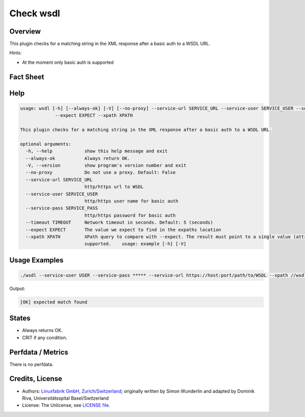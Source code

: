 Check wsdl
=============


Overview
--------


This plugin checks for a matching string in the XML response after a basic auth to a WSDL URL.

Hints:

* At the moment only basic auth is supported


Fact Sheet
----------

.. csv-table::
    :widths: 30, 70
    
    "Check Plugin Download",                "https://github.com/Linuxfabrik/monitoring-plugins/tree/main/check-plugins/wsdl"
    "Check Interval Recommendation",        "Once a minute"
    "Can be called without parameters",     "No"
    "Available for",                        "Python 3, Windows"
    "Requirements",                         "Python module ``lxml``

Help
----

.. code-block:: text

    usage: wsdl [-h] [--always-ok] [-V] [--no-proxy] --service-url SERVICE_URL --service-user SERVICE_USER --service-pass SERVICE_PASS [--timeout TIMEOUT]
		 --expect EXPECT --xpath XPATH

    This plugin checks for a matching string in the XML response after a basic auth to a WSDL URL.

    optional arguments:
      -h, --help            show this help message and exit
      --always-ok           Always return OK.
      -V, --version         show program's version number and exit
      --no-proxy            Do not use a proxy. Default: False
      --service-url SERVICE_URL
			    http/https url to WSDL
      --service-user SERVICE_USER
			    http/https user name for basic auth
      --service-pass SERVICE_PASS
			    http/https password for basic auth
      --timeout TIMEOUT     Network timeout in seconds. Default: 5 (seconds)
      --expect EXPECT       The value we expect to find in the expaths location
      --xpath XPATH         XPath query to compare with --expect. The result must point to a single value (attribute or node content). Lists/arrays are not
			    supported.    usage: example [-h] [-V]
			

Usage Examples
--------------

.. code-block:: bash

    ./wsdl --service-user USER --service-pass ***** --service-url https://host:port/path/to/WSDL --xpath //wsdl:portType/wsdl:operation/wsdl:input/@message --expect tns:XYZ

Output:

.. code-block:: text

    [OK] expected match found


States
------

* Always returns OK.
* CRIT if any condition.


Perfdata / Metrics
------------------

There is no perfdata.


Credits, License
----------------

* Authors: `Linuxfabrik GmbH, Zurich/Switzerland <https://www.linuxfabrik.ch>`_; originally written by Simon Wunderlin and adapted by Dominik Riva, Universitätsspital Basel/Switzerland
* License: The Unlicense, see `LICENSE file <https://unlicense.org/>`_.
